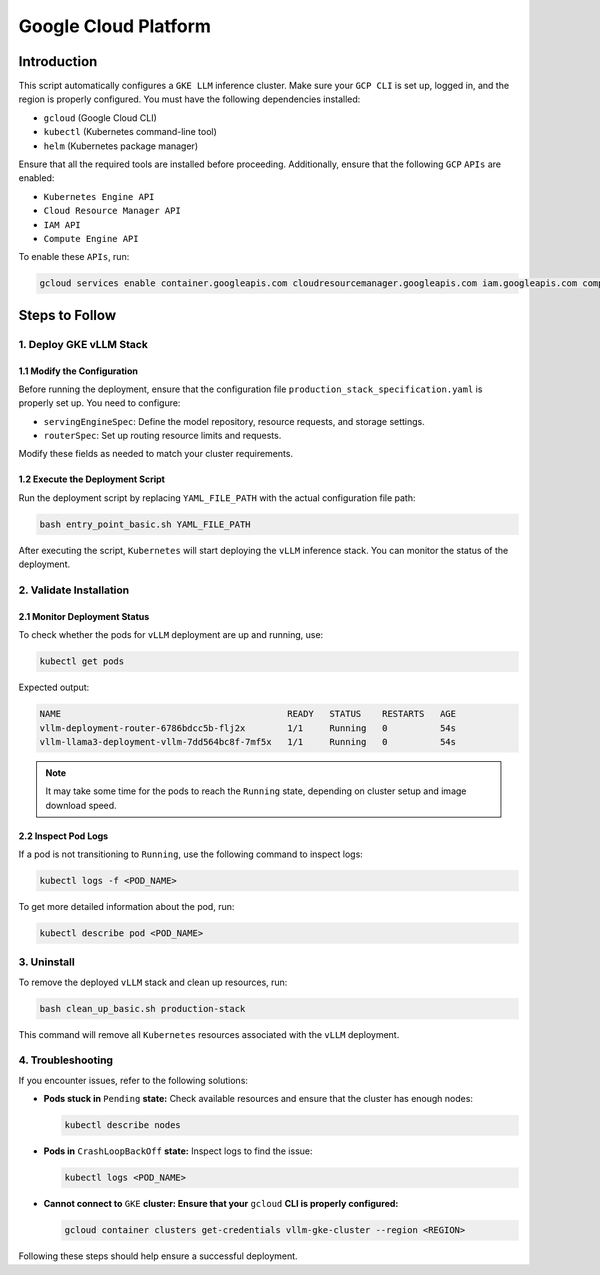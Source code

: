.. _gcp:

Google Cloud Platform
=====================

Introduction
------------
This script automatically configures a ``GKE LLM`` inference cluster.
Make sure your ``GCP CLI`` is set up, logged in, and the region is properly configured.
You must have the following dependencies installed:

- ``gcloud`` (Google Cloud CLI)
- ``kubectl`` (Kubernetes command-line tool)
- ``helm`` (Kubernetes package manager)

Ensure that all the required tools are installed before proceeding.
Additionally, ensure that the following ``GCP`` ``APIs`` are enabled:

- ``Kubernetes Engine API``
- ``Cloud Resource Manager API``
- ``IAM API``
- ``Compute Engine API``

To enable these ``APIs``, run:

.. code-block:: bash

    gcloud services enable container.googleapis.com cloudresourcemanager.googleapis.com iam.googleapis.com compute.googleapis.com


Steps to Follow
---------------

1. Deploy GKE vLLM Stack
~~~~~~~~~~~~~~~~~~~~~~~~

1.1 Modify the Configuration
^^^^^^^^^^^^^^^^^^^^^^^^^^^^
Before running the deployment, ensure that the configuration file ``production_stack_specification.yaml`` is properly set up.
You need to configure:

- ``servingEngineSpec``: Define the model repository, resource requests, and storage settings.
- ``routerSpec``: Set up routing resource limits and requests.

Modify these fields as needed to match your cluster requirements.

1.2 Execute the Deployment Script
^^^^^^^^^^^^^^^^^^^^^^^^^^^^^^^^^
Run the deployment script by replacing ``YAML_FILE_PATH`` with the actual configuration file path:

.. code-block:: bash

     bash entry_point_basic.sh YAML_FILE_PATH

After executing the script, ``Kubernetes`` will start deploying the ``vLLM`` inference stack.
You can monitor the status of the deployment.


2. Validate Installation
~~~~~~~~~~~~~~~~~~~~~~~~

2.1 Monitor Deployment Status
^^^^^^^^^^^^^^^^^^^^^^^^^^^^^
To check whether the pods for ``vLLM`` deployment are up and running, use:

.. code-block:: bash

    kubectl get pods

Expected output:

.. code-block:: bash

    NAME                                           READY   STATUS    RESTARTS   AGE
    vllm-deployment-router-6786bdcc5b-flj2x        1/1     Running   0          54s
    vllm-llama3-deployment-vllm-7dd564bc8f-7mf5x   1/1     Running   0          54s

.. note::

    It may take some time for the pods to reach the ``Running`` state, depending on cluster setup and image download speed.

2.2 Inspect Pod Logs
^^^^^^^^^^^^^^^^^^^^
If a pod is not transitioning to ``Running``, use the following command to inspect logs:

.. code-block:: bash

    kubectl logs -f <POD_NAME>

To get more detailed information about the pod, run:

.. code-block:: bash

    kubectl describe pod <POD_NAME>


3. Uninstall
~~~~~~~~~~~~

To remove the deployed ``vLLM`` stack and clean up resources, run:

.. code-block:: bash

    bash clean_up_basic.sh production-stack

This command will remove all ``Kubernetes`` resources associated with the ``vLLM`` deployment.


4. Troubleshooting
~~~~~~~~~~~~~~~~~~~

If you encounter issues, refer to the following solutions:

- **Pods stuck in** ``Pending`` **state:** Check available resources and ensure that the cluster has enough nodes:

  .. code-block:: bash

      kubectl describe nodes

- **Pods in** ``CrashLoopBackOff`` **state:** Inspect logs to find the issue:

  .. code-block:: bash

      kubectl logs <POD_NAME>

- **Cannot connect to** ``GKE`` **cluster: Ensure that your** ``gcloud`` **CLI is properly configured:**

  .. code-block:: bash

      gcloud container clusters get-credentials vllm-gke-cluster --region <REGION>

Following these steps should help ensure a successful deployment.
